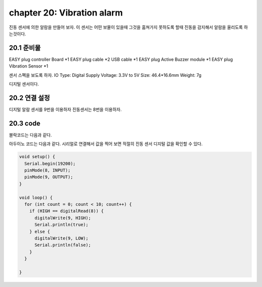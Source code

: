 chapter 20: Vibration alarm
==============================================

진동 센서에 의한 알람을 만들어 보자.
이 센서는 어떤 보물이 있을때 그것을 훔쳐가지 못하도록 할때 진동을 감지해서 알람을 울리도록 하는것이다.



.. image:: ./img/chapter20-1.png


20.1 준비물
-------------------------

EASY plug controller Board *1
EASY plug cable *2
USB cable *1
EASY plug Active Buzzer module *1
EASY plug Vibration Sensor *1

센서 스펙을 보도록 하자.
IO Type: Digital
Supply Voltage: 3.3V to 5V
Size: 46.4*16.6mm
Weight: 7g

디지털 센서이다.


20.2 연결 설정
------------------------

디지털 알람 센서를 9번을 이용하자
진동센서는 8번을 이용하자.


.. image:: ./img/chapter20-2.png


20.3 code
------------------------
블락코드는 다음과 같다.

.. image:: ./img/chapter20-3.png

아두이노 코드는 다음과 같다.
시리얼로 연결해서 값을 찍어 보면 적절히 진동 센서 디지털 값을 확인할 수 있다.




.. code-block:: python



    void setup() {
      Serial.begin(19200);
      pinMode(8, INPUT);
      pinMode(9, OUTPUT);
    }

    void loop() {
      for (int count = 0; count < 10; count++) {
        if (HIGH == digitalRead(8)) {
          digitalWrite(9, HIGH);
          Serial.println(true);
        } else {
          digitalWrite(9, LOW);
          Serial.println(false);
        }
      }

    }









